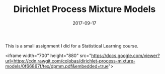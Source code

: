 #+TITLE: Dirichlet Process Mixture Models
#+DATE: 2017-09-17
#+FILETAGS: :machine-learning:statistics:

This is a small assignment I did for a Statistical Learning course.

<iframe width="700" height="880" src="https://docs.google.com/viewer?url=https://cdn.rawgit.com/colobas/dirichlet-process-mixture-models/0f66867f/tex/dpmm.pdf&amp;embedded=true">

